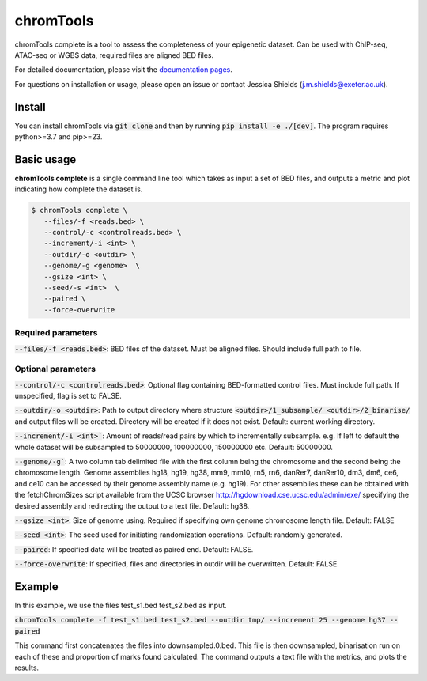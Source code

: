 chromTools
==========

chromTools complete is a tool to assess the completeness of your epigenetic dataset. Can be used with ChIP-seq, ATAC-seq or WGBS data, required files are aligned BED files.

For detailed documentation, please visit the `documentation pages <https://aspides-js.github.io/chromTools/>`_.

For questions on installation or usage, please open an issue or contact Jessica Shields (j.m.shields@exeter.ac.uk).

Install
-------

You can install chromTools via :code:`git clone` and then by running :code:`pip install -e ./[dev]`. The program requires python>=3.7 and pip>=23.

Basic usage
-----------

**chromTools complete** is a single command line tool which takes as input a set of BED files, and outputs a metric and plot indicating how complete the dataset is.

.. code-block:: console

   $ chromTools complete \
      --files/-f <reads.bed> \
      --control/-c <controlreads.bed> \
      --increment/-i <int> \
      --outdir/-o <outdir> \
      --genome/-g <genome>  \
      --gsize <int> \
      --seed/-s <int>  \
      --paired \
      --force-overwrite


Required parameters
~~~~~~~~~~~~~~~~~~~

:code:`--files/-f <reads.bed>`: BED files of the dataset. Must be aligned files. Should include full path to file.

Optional parameters
~~~~~~~~~~~~~~~~~~~

:code:`--control/-c <controlreads.bed>`: Optional flag containing BED-formatted control files. Must include full path. If unspecified, flag is set to FALSE.

:code:`--outdir/-o <outdir>`: Path to output directory where structure :code:`<outdir>/1_subsample/ <outdir>/2_binarise/` and output files will be created. Directory will be created if it does not exist. Default: current working directory.

:code:`--increment/-i <int>``: Amount of reads/read pairs by which to incrementally subsample. e.g. If left to default the whole dataset will be subsampled to 50000000, 100000000, 150000000 etc. Default: 50000000.

:code:`--genome/-g``: A two column tab delimited file with the first column being the chromosome and the second being the chromosome length. Genome assemblies hg18, hg19, hg38, mm9, mm10, rn5, rn6, danRer7, danRer10, dm3, dm6, ce6, and ce10 can be accessed by their genome assembly name (e.g. hg19). For other assemblies these can be obtained with the fetchChromSizes script available from the UCSC browser http://hgdownload.cse.ucsc.edu/admin/exe/ specifying the desired assembly and redirecting the output to a text file. Default: hg38.

:code:`--gsize <int>`: Size of genome using. Required if specifying own genome chromosome length file. Default: FALSE

:code:`--seed <int>`: The seed used for initiating randomization operations. Default: randomly generated.

:code:`--paired`: If specified data will be treated as paired end. Default: FALSE.

:code:`--force-overwrite`: If specified, files and directories in outdir will be overwritten. Default: FALSE.


Example
-------

In this example, we use the files test_s1.bed test_s2.bed as input.

:code:`chromTools complete -f test_s1.bed test_s2.bed --outdir tmp/ --increment 25 --genome hg37 --paired`

This command first concatenates the files into downsampled.0.bed. This file is then downsampled, binarisation run on each of these and proportion of marks found calculated. The command outputs a text file with the metrics, and plots the results.
